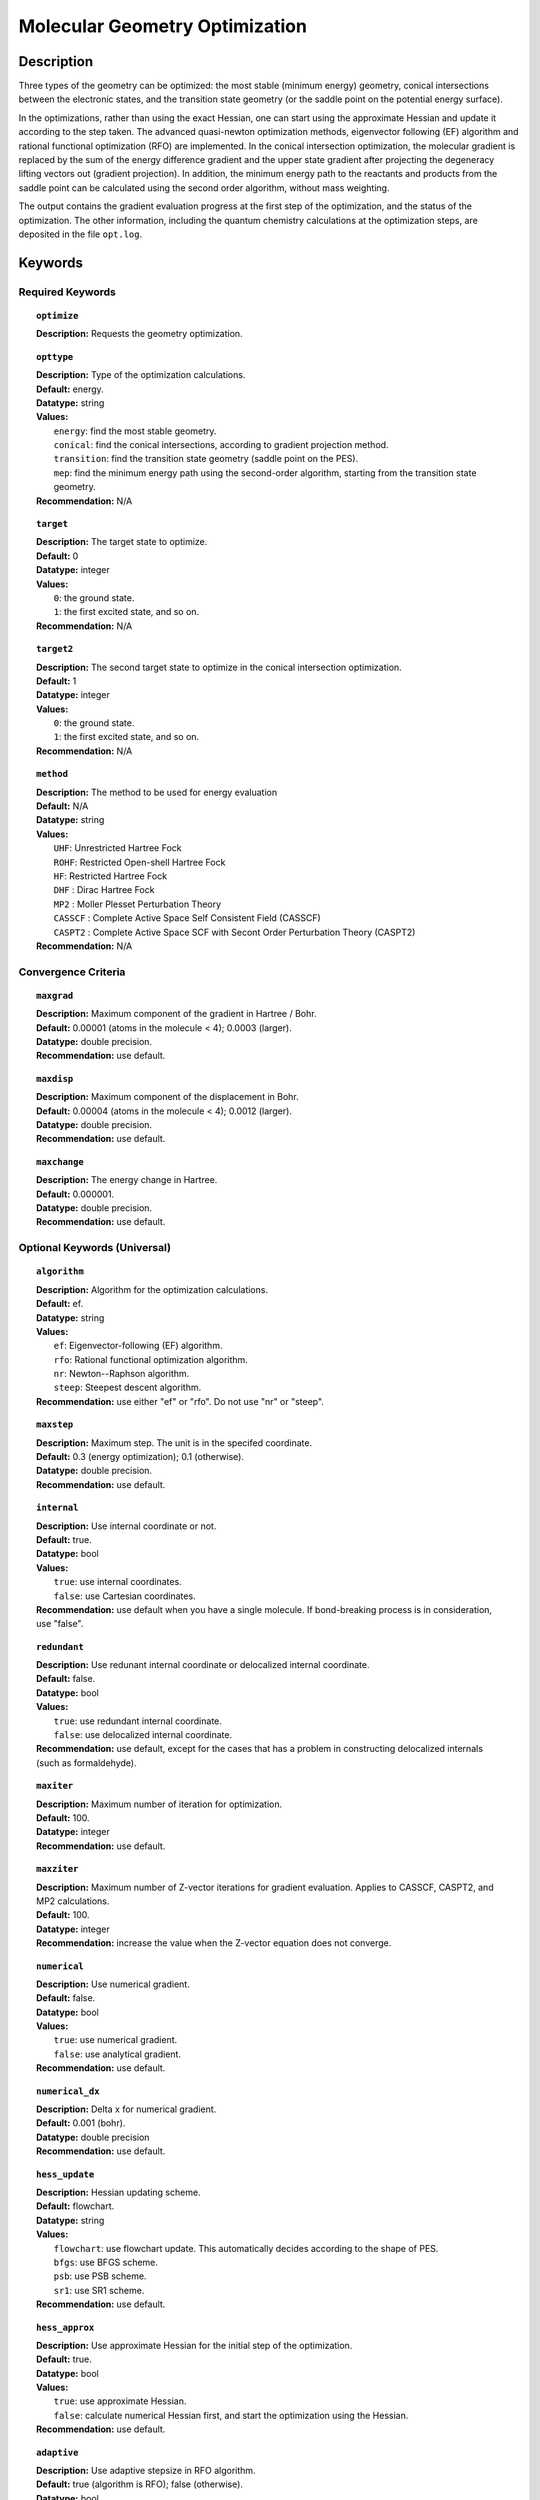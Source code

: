 .. _optimize:

*******************************
Molecular Geometry Optimization
*******************************

Description
===========
Three types of the geometry can be optimized: the most stable (minimum energy) geometry, conical intersections between the electronic states, and
the transition state geometry (or the saddle point on the potential energy surface). 

In the optimizations, rather than using the exact Hessian, one can
start using the approximate Hessian and update it according to the step taken.
The advanced quasi-newton optimization methods, eigenvector following (EF) algorithm and rational functional optimization (RFO) are implemented. 
In the conical intersection optimization, the
molecular gradient is replaced by the sum of the energy difference gradient and the upper state gradient after projecting the 
degeneracy lifting vectors out (gradient projection). 
In addition, the minimum energy path to the reactants and products
from the saddle point can be calculated using the second order algorithm, without mass weighting.

The output contains the gradient evaluation progress at the first step of the optimization, and the status of the optimization.
The other information, including the quantum chemistry calculations at the optimization steps, are deposited in the file ``opt.log``.

Keywords
========
Required Keywords
-----------------
.. topic:: ``optimize``

   | **Description:** Requests the geometry optimization. 

.. topic:: ``opttype``

   | **Description:** Type of the optimization calculations.
   | **Default:** energy.
   | **Datatype:** string
   | **Values:** 
   |    ``energy``: find the most stable geometry.
   |    ``conical``: find the conical intersections, according to gradient projection method.
   |    ``transition``: find the transition state geometry (saddle point on the PES).
   |    ``mep``: find the minimum energy path using the second-order algorithm, starting from the transition state geometry.
   | **Recommendation:** N/A

.. topic:: ``target``

   | **Description:** The target state to optimize.
   | **Default:** 0
   | **Datatype:** integer
   | **Values:**
   |    ``0``: the ground state.
   |    ``1``: the first excited state, and so on.
   | **Recommendation:** N/A

.. topic:: ``target2``

   | **Description:** The second target state to optimize in the conical intersection optimization.
   | **Default:** 1
   | **Datatype:** integer
   | **Values:**
   |    ``0``: the ground state.
   |    ``1``: the first excited state, and so on.
   | **Recommendation:** N/A

.. topic:: ``method``

   | **Description:** The method to be used for energy evaluation 
   | **Default:** N/A 
   | **Datatype:** string 
   | **Values:**
   |    ``UHF``: Unrestricted Hartree Fock 
   |    ``ROHF``: Restricted Open-shell Hartree Fock
   |    ``HF``: Restricted Hartree Fock
   |    ``DHF`` : Dirac Hartree Fock
   |    ``MP2`` : Moller Plesset Perturbation Theory
   |    ``CASSCF`` : Complete Active Space Self Consistent Field (CASSCF)
   |    ``CASPT2`` : Complete Active Space SCF with Secont Order Perturbation Theory (CASPT2) 
   | **Recommendation:** N/A

Convergence Criteria
--------------------

.. topic:: ``maxgrad``

   | **Description:** Maximum component of the gradient in Hartree / Bohr.
   | **Default:** 0.00001 (atoms in the molecule < 4); 0.0003 (larger).
   | **Datatype:** double precision.
   | **Recommendation:** use default.

.. topic:: ``maxdisp``

   | **Description:** Maximum component of the displacement in Bohr.
   | **Default:** 0.00004 (atoms in the molecule < 4); 0.0012 (larger).
   | **Datatype:** double precision.
   | **Recommendation:** use default.

.. topic:: ``maxchange``

   | **Description:** The energy change in Hartree.
   | **Default:** 0.000001.
   | **Datatype:** double precision.
   | **Recommendation:** use default.

Optional Keywords (Universal)
-----------------------------

.. topic:: ``algorithm``

   | **Description:** Algorithm for the optimization calculations.
   | **Default:** ef.
   | **Datatype:** string
   | **Values:** 
   |    ``ef``: Eigenvector-following (EF) algorithm.
   |    ``rfo``: Rational functional optimization algorithm.
   |    ``nr``: Newton--Raphson algorithm.
   |    ``steep``: Steepest descent algorithm.
   | **Recommendation:** use either "ef" or "rfo". Do not use "nr" or "steep".

.. topic:: ``maxstep``

   | **Description:** Maximum step. The unit is in the specifed coordinate.
   | **Default:** 0.3 (energy optimization); 0.1 (otherwise).
   | **Datatype:** double precision.
   | **Recommendation:** use default.

.. topic:: ``internal``

   | **Description:** Use internal coordinate or not.
   | **Default:** true.
   | **Datatype:** bool
   | **Values:**
   |    ``true``: use internal coordinates.
   |    ``false``: use Cartesian coordinates.
   | **Recommendation:** use default when you have a single molecule. If bond-breaking process is in consideration, use "false".

.. topic:: ``redundant``

   | **Description:** Use redunant internal coordinate or delocalized internal coordinate.
   | **Default:** false.
   | **Datatype:** bool
   | **Values:** 
   |    ``true``: use redundant internal coordinate.
   |    ``false``: use delocalized internal coordinate.
   | **Recommendation:** use default, except for the cases that has a problem in constructing delocalized internals (such as formaldehyde).

.. topic:: ``maxiter``

   | **Description:** Maximum number of iteration for optimization.
   | **Default:** 100.
   | **Datatype:** integer
   | **Recommendation:** use default.

.. topic:: ``maxziter``

   | **Description:** Maximum number of Z-vector iterations for gradient evaluation. Applies to CASSCF, CASPT2, and MP2 calculations.
   | **Default:** 100.
   | **Datatype:** integer
   | **Recommendation:** increase the value when the Z-vector equation does not converge.

.. topic:: ``numerical``

   | **Description:** Use numerical gradient.
   | **Default:** false.
   | **Datatype:** bool
   | **Values:** 
   |    ``true``: use numerical gradient.
   |    ``false``: use analytical gradient.
   | **Recommendation:** use default.

.. topic:: ``numerical_dx``

   | **Description:** \Delta x for numerical gradient.
   | **Default:** 0.001 (bohr).
   | **Datatype:** double precision
   | **Recommendation:** use default.

.. topic:: ``hess_update``

   | **Description:** Hessian updating scheme.
   | **Default:** flowchart.
   | **Datatype:** string
   | **Values:** 
   |    ``flowchart``: use flowchart update. This automatically decides according to the shape of PES.
   |    ``bfgs``: use BFGS scheme.
   |    ``psb``: use PSB scheme.
   |    ``sr1``: use SR1 scheme.
   | **Recommendation:** use default.

.. topic:: ``hess_approx``

   | **Description:** Use approximate Hessian for the initial step of the optimization.
   | **Default:** true.
   | **Datatype:** bool
   | **Values:** 
   |    ``true``: use approximate Hessian.
   |    ``false``: calculate numerical Hessian first, and start the optimization using the Hessian.
   | **Recommendation:** use default.

.. topic:: ``adaptive``

   | **Description:** Use adaptive stepsize in RFO algorithm.
   | **Default:** true (algorithm is RFO); false (otherwise).
   | **Datatype:** bool
   | **Values:** 
   |    ``true``: use adaptive maximum stepsize.
   |    ``false``: use fixed maximum stepsize.
   | **Recommendation:** use default.

Optional Keywords (Conical Intersection Optimization)
-----------------------------------------------------

.. topic:: ``nacmtype``

   | **Description:** Type of non-adiabatic coupling matrix element to be used.
   | **Default:** 1.
   | **Datatype:** integer
   | **Values:** 
   |    ``0``: use full nonadiabatic coupling.
   |    ``1``: use interstate coupling.
   |    ``2``: use nonadiabatic coupling with built-in electronic translational factor (ETF).
   | **Recommendation:** use default.

.. topic:: ``thielc3``

   | **Description:** Thiel's C_3 parameter, which is multiplied to the full gradient. 
   | **Default:** 2.0.
   | **Datatype:** double precision
   | **Recommendation:** use default.

.. topic:: ``thielc4``

   | **Description:** Thiel's C_4 parameter, which is multiplied to the gradient difference.
   | **Default:** 0.5
   | **Datatype:** double precision
   | **Recommendation:** use default.

Optional Keywords (Minimum Energy Path)
---------------------------------------

.. topic:: ``mep_direction``

   | **Description:** Direction of the MEP calculation from the transition state.
   | **Default:** 1.
   | **Datatype:** integer
   | **Values:** 
   |    ``1``: use the direction of the lowest eigenvector.
   |    ``-1``: use the opposite direction of the lowest eigenvector.
   | **Recommendation:** run two calculations with "1" and "-1" to get the full path.


Example
=======
This optimizes the ground state geometry of hydrogen fluoride in the ground state, using two-state averaged CAASCF with active space of (2e,2o).

Sample input
------------

.. code-block:: javascript 

   { "bagel" : [

   {
     "title" : "molecule",
     "basis" : "svp",
     "df_basis" : "svp-jkfit",
     "angstrom" : false,
     "geometry" : [
       { "atom" : "H",  "xyz" : [   -0.000000,     -0.000000,      1.700000] },
       { "atom" : "F",  "xyz" : [   -0.000000,     -0.000000,      0.000000] }
     ]
   },

   {
     "title" : "optimize",
     "method" : [ {
       "title" : "casscf",
       "nact" : 0,
       "nact_cas" : 2,
       "nclosed" : 4,
       "nstate" : 2
     } ]
   }

   ]}

This optimization ends in three steps.


References
==========

+-----------------------------------------------+--------------------------------------------------------------------------------------+
|          Description of Reference             |                          Reference                                                   | 
+===============================================+======================================================================================+
| Eigenvector following algorithm               | J\. Baker, J. Comput. Chem. 7, 385 (1986).                                           |
+-----------------------------------------------+--------------------------------------------------------------------------------------+
| Rational functional optimization algorithm    | A\. Banerjee, N. Adams, J. Simons, and R. J. Shepard, J. Phys. Chem. 89, 52 (1985).  |
+-----------------------------------------------+--------------------------------------------------------------------------------------+
| Second-order minimum energy path search       | C\. Gonzalez and H. B. Schlegel, J. Chem. Phys. 90, 2154 (1989).                     |
+-----------------------------------------------+--------------------------------------------------------------------------------------+
| Gradient projection algorithm                 | M\. J. Bearpark, M. A. Robb, and H. B. Schlegel, Chem. Phys. Lett. 223, 269 (1994).  |
+-----------------------------------------------+--------------------------------------------------------------------------------------+
| Flowchart method                              | A\. B. Birkholz, and H. B. Schlegel, Theor. Chem. Acc. 135, 84 (2016).               |
+-----------------------------------------------+--------------------------------------------------------------------------------------+
| ETF in nonadiabatic coupling                  | S\. Fatehi, and J. E. Subotnik, J. Phys. Chem. Lett. 3, 2039 (2012).                 |
+-----------------------------------------------+--------------------------------------------------------------------------------------+
| Thiel's conical intersection parameters       | T\. W. Keal, A. Koslowski and W. Thiel, Theor. Chem. Acc. 118, 837 (2007).           |
+-----------------------------------------------+--------------------------------------------------------------------------------------+

